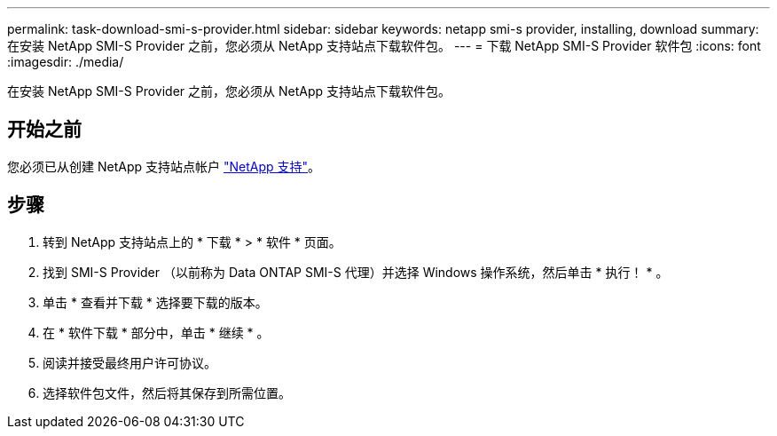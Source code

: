 ---
permalink: task-download-smi-s-provider.html 
sidebar: sidebar 
keywords: netapp smi-s provider, installing, download 
summary: 在安装 NetApp SMI-S Provider 之前，您必须从 NetApp 支持站点下载软件包。 
---
= 下载 NetApp SMI-S Provider 软件包
:icons: font
:imagesdir: ./media/


[role="lead"]
在安装 NetApp SMI-S Provider 之前，您必须从 NetApp 支持站点下载软件包。



== 开始之前

您必须已从创建 NetApp 支持站点帐户 https://mysupport.netapp.com/site/global/dashboard["NetApp 支持"]。



== 步骤

. 转到 NetApp 支持站点上的 * 下载 * > * 软件 * 页面。
. 找到 SMI-S Provider （以前称为 Data ONTAP SMI-S 代理）并选择 Windows 操作系统，然后单击 * 执行！ * 。
. 单击 * 查看并下载 * 选择要下载的版本。
. 在 * 软件下载 * 部分中，单击 * 继续 * 。
. 阅读并接受最终用户许可协议。
. 选择软件包文件，然后将其保存到所需位置。

